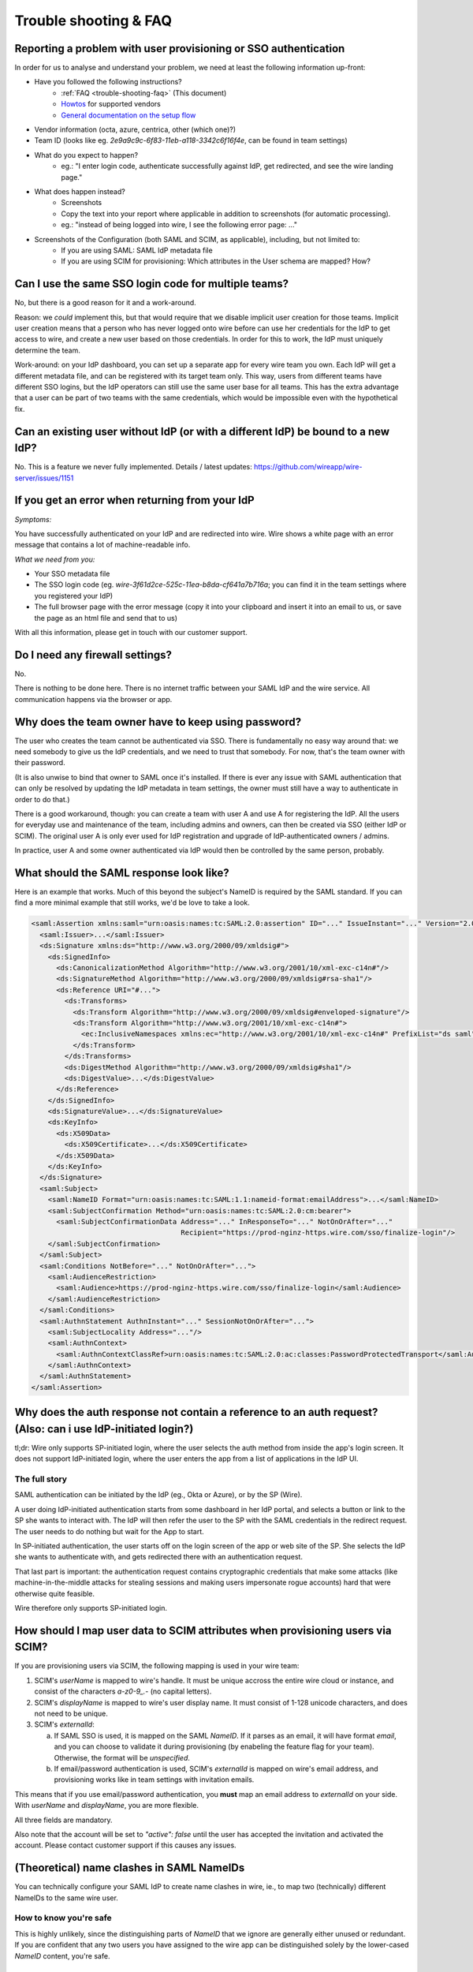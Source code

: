 .. _trouble-shooting-faq:

Trouble shooting & FAQ
======================

Reporting a problem with user provisioning or SSO authentication
----------------------------------------------------------------

In order for us to analyse and understand your problem, we need at least the following information up-front:

- Have you followed the following instructions?
    - :ref:`FAQ <trouble-shooting-faq>` (This document)
    - `Howtos <https://docs.wire.com/how-to/single-sign-on/index.html>`_ for supported vendors
    - `General documentation on the setup flow <https://support.wire.com/hc/en-us/articles/360001285718-Set-up-SSO-externally>`_
- Vendor information (octa, azure, centrica, other (which one)?)
- Team ID (looks like eg. `2e9a9c9c-6f83-11eb-a118-3342c6f16f4e`, can be found in team settings)
- What do you expect to happen?
    - eg.: "I enter login code, authenticate successfully against IdP, get redirected, and see the wire landing page."
- What does happen instead?
    - Screenshots
    - Copy the text into your report where applicable in addition to screenshots (for automatic processing).
    - eg.: "instead of being logged into wire, I see the following error page: ..."
- Screenshots of the Configuration (both SAML and SCIM, as applicable), including, but not limited to:
    - If you are using SAML: SAML IdP metadata file
    - If you are using SCIM for provisioning: Which attributes in the User schema are mapped?  How?


Can I use the same SSO login code for multiple teams?
-----------------------------------------------------

No, but there is a good reason for it and a work-around.

Reason: we *could* implement this, but that would require that we
disable implicit user creation for those teams.  Implicit user
creation means that a person who has never logged onto wire before can
use her credentials for the IdP to get access to wire, and create a
new user based on those credentials.  In order for this to work, the
IdP must uniquely determine the team.

Work-around: on your IdP dashboard, you can set up a separate app for
every wire team you own.  Each IdP will get a different metadata file,
and can be registered with its target team only.  This way, users from
different teams have different SSO logins, but the IdP operators can
still use the same user base for all teams.  This has the extra
advantage that a user can be part of two teams with the same
credentials, which would be impossible even with the hypothetical fix.


Can an existing user without IdP (or with a different IdP) be bound to a new IdP?
---------------------------------------------------------------------------------

No.  This is a feature we never fully implemented.  Details / latest
updates: https://github.com/wireapp/wire-server/issues/1151


If you get an error when returning from your IdP
------------------------------------------------

`Symptoms:`

You have successfully authenticated on your IdP and are
redirected into wire.  Wire shows a white page with an error message
that contains a lot of machine-readable info.

`What we need from you:`

- Your SSO metadata file
- The SSO login code (eg. `wire-3f61d2ce-525c-11ea-b8da-cf641a7b716a`;
  you can find it in the team settings where you registered your IdP)
- The full browser page with the error message (copy it into your
  clipboard and insert it into an email to us, or save the page as an
  html file and send that to us)

With all this information, please get in touch with our customer
support.


Do I need any firewall settings?
--------------------------------

No.

There is nothing to be done here.  There is no internet traffic
between your SAML IdP and the wire service.  All communication happens
via the browser or app.


Why does the team owner have to keep using password?
----------------------------------------------------

The user who creates the team cannot be authenticated via SSO.  There
is fundamentally no easy way around that: we need somebody to give us
the IdP credentials, and we need to trust that somebody.  For now,
that's the team owner with their password.

(It is also unwise to bind that owner to SAML once it's installed.  If
there is ever any issue with SAML authentication that can only be
resolved by updating the IdP metadata in team settings, the owner must
still have a way to authenticate in order to do that.)

There is a good workaround, though: you can create a team with user A
and use A for registering the IdP.  All the users for everyday use and
maintenance of the team, including admins and owners, can then be created
via SSO (either IdP or SCIM).  The original user A is only ever used
for IdP registration and upgrade of IdP-authenticated owners / admins.

In practice, user A and some owner authenticated via IdP would then be
controlled by the same person, probably.


What should the SAML response look like?
----------------------------------------

Here is an example that works.  Much of this beyond the subject's
NameID is required by the SAML standard.  If you can find a more
minimal example that still works, we'd be love to take a look.

.. code:: xml

    <saml:Assertion xmlns:saml="urn:oasis:names:tc:SAML:2.0:assertion" ID="..." IssueInstant="..." Version="2.0">
      <saml:Issuer>...</saml:Issuer>
      <ds:Signature xmlns:ds="http://www.w3.org/2000/09/xmldsig#">
        <ds:SignedInfo>
          <ds:CanonicalizationMethod Algorithm="http://www.w3.org/2001/10/xml-exc-c14n#"/>
          <ds:SignatureMethod Algorithm="http://www.w3.org/2000/09/xmldsig#rsa-sha1"/>
          <ds:Reference URI="#...">
            <ds:Transforms>
              <ds:Transform Algorithm="http://www.w3.org/2000/09/xmldsig#enveloped-signature"/>
              <ds:Transform Algorithm="http://www.w3.org/2001/10/xml-exc-c14n#">
                <ec:InclusiveNamespaces xmlns:ec="http://www.w3.org/2001/10/xml-exc-c14n#" PrefixList="ds saml"/>
              </ds:Transform>
            </ds:Transforms>
            <ds:DigestMethod Algorithm="http://www.w3.org/2000/09/xmldsig#sha1"/>
            <ds:DigestValue>...</ds:DigestValue>
          </ds:Reference>
        </ds:SignedInfo>
        <ds:SignatureValue>...</ds:SignatureValue>
        <ds:KeyInfo>
          <ds:X509Data>
            <ds:X509Certificate>...</ds:X509Certificate>
          </ds:X509Data>
        </ds:KeyInfo>
      </ds:Signature>
      <saml:Subject>
        <saml:NameID Format="urn:oasis:names:tc:SAML:1.1:nameid-format:emailAddress">...</saml:NameID>
        <saml:SubjectConfirmation Method="urn:oasis:names:tc:SAML:2.0:cm:bearer">
          <saml:SubjectConfirmationData Address="..." InResponseTo="..." NotOnOrAfter="..."
                                        Recipient="https://prod-nginz-https.wire.com/sso/finalize-login"/>
        </saml:SubjectConfirmation>
      </saml:Subject>
      <saml:Conditions NotBefore="..." NotOnOrAfter="...">
        <saml:AudienceRestriction>
          <saml:Audience>https://prod-nginz-https.wire.com/sso/finalize-login</saml:Audience>
        </saml:AudienceRestriction>
      </saml:Conditions>
      <saml:AuthnStatement AuthnInstant="..." SessionNotOnOrAfter="...">
        <saml:SubjectLocality Address="..."/>
        <saml:AuthnContext>
          <saml:AuthnContextClassRef>urn:oasis:names:tc:SAML:2.0:ac:classes:PasswordProtectedTransport</saml:AuthnContextClassRef>
        </saml:AuthnContext>
      </saml:AuthnStatement>
    </saml:Assertion>


Why does the auth response not contain a reference to an auth request?  (Also: can i use IdP-initiated login?)
-----------------------------------------------------------------------------------------------------------------

tl;dr: Wire only supports SP-initiated login, where the user selects
the auth method from inside the app's login screen.  It does not
support IdP-initiated login, where the user enters the app from a list
of applications in the IdP UI.

The full story
^^^^^^^^^^^^^^

SAML authentication can be initiated by the IdP (eg., Okta or Azure),
or by the SP (Wire).

A user doing IdP-initiated authentication starts from some dashboard
in her IdP portal, and selects a button or link to the SP she wants to
interact with.  The IdP will then refer the user to the SP with the
SAML credentials in the redirect request.  The user needs to do
nothing but wait for the App to start.

In SP-initiated authentication, the user starts off on the login
screen of the app or web site of the SP.  She selects the IdP she
wants to authenticate with, and gets redirected there with an
authentication request.

That last part is important: the authentication request contains
cryptographic credentials that make some attacks (like
machine-in-the-middle attacks for stealing sessions and making users
impersonate rogue accounts) hard that were otherwise quite feasible.

Wire therefore only supports SP-initiated login.


How should I map user data to SCIM attributes when provisioning users via SCIM?
-------------------------------------------------------------------------------

If you are provisioning users via SCIM, the following mapping is used
in your wire team:

1. SCIM's `userName` is mapped to wire's handle.  It must be unique
   accross the entire wire cloud or instance, and consist of the
   characters `a-z0-9_.-` (no capital letters).

2. SCIM's `displayName` is mapped to wire's user display name.  It
   must consist of 1-128 unicode characters, and does not need to be
   unique.

3. SCIM's `externalId`:

   a. If SAML SSO is used, it is mapped on the SAML `NameID`.  If it
      parses as an email, it will have format `email`, and you can
      choose to validate it during provisioning (by enabeling the
      feature flag for your team).  Otherwise, the format will be
      `unspecified`.

   b. If email/password authentication is used, SCIM's `externalId` is
      mapped on wire's email address, and provisioning works like in
      team settings with invitation emails.

This means that if you use email/password authentication, you **must**
map an email address to `externalId` on your side.  With `userName`
and `displayName`, you are more flexible.

All three fields are mandatory.

Also note that the account will be set to `"active": false` until the
user has accepted the invitation and activated the account.  Please
contact customer support if this causes any issues.


(Theoretical) name clashes in SAML NameIDs
------------------------------------------

You can technically configure your SAML IdP to create name clashes in
wire, ie., to map two (technically) different NameIDs to the same wire
user.

How to know you're safe
^^^^^^^^^^^^^^^^^^^^^^^

This is highly unlikely, since the
distinguishing parts of `NameID` that we ignore are generally either
unused or redundant.  If you are confident that any two users you have
assigned to the wire app can be distinguished solely by the
lower-cased `NameID` content, you're safe.

Impact
^^^^^^

If you are using SCIM for user provisioning, this may lead
to errors during provisioning of new users ("user already exists").
If you use SAML auto-provisioning, this may lead to unintential
account sharing instead of an error.

How to reproduce
^^^^^^^^^^^^^^^^

If you have users whose combination of
`IssuerId` and `NameID` can only be distinguished by casing (upper
vs. lower) or by the `NameID` qualifiers (`NameID` xml attributes
`NameQualifier`, `IdPNameQualifier`, ...), those users will name
clash.

Solution
^^^^^^^^

Do not rely on case sensitivity or `NameID` qualifiers
for distinguishing user identifiers.
